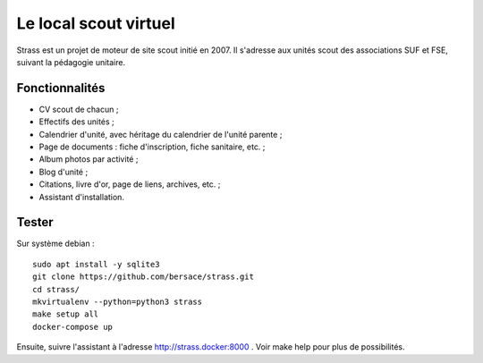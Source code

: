 ========================
 Le local scout virtuel
========================

.. image:: https://circleci.com/gh/bersace/strass.svg?style=shield
   :target: https://circleci.com/gh/bersace/strass
   :alt: Intégration continue

Strass est un projet de moteur de site scout initié en 2007. Il s'adresse aux
unités scout des associations SUF et FSE, suivant la pédagogie unitaire.

Fonctionnalités
===============

- CV scout de chacun ;
- Effectifs des unités ;
- Calendrier d'unité, avec héritage du calendrier de l'unité parente ;
- Page de documents : fiche d'inscription, fiche sanitaire, etc. ;
- Album photos par activité ;
- Blog d'unité ;
- Citations, livre d'or, page de liens, archives, etc. ;
- Assistant d'installation.

.. image:: docs/strass-install.png
   :alt: Installateur
   :width: 90%
   :align: center

Tester
======

Sur système debian ::

  sudo apt install -y sqlite3
  git clone https://github.com/bersace/strass.git
  cd strass/
  mkvirtualenv --python=python3 strass
  make setup all
  docker-compose up

Ensuite, suivre l'assistant à l'adresse http://strass.docker:8000 . Voir make
help pour plus de possibilités.
